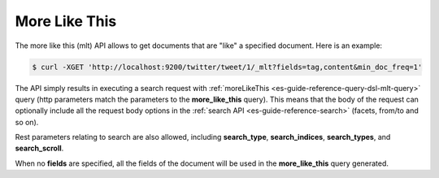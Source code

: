 .. _es-guide-reference-api-more-like-this:

==============
More Like This
==============

The more like this (mlt) API allows to get documents that are "like" a specified document. Here is an example:


.. code-block:: js

    $ curl -XGET 'http://localhost:9200/twitter/tweet/1/_mlt?fields=tag,content&min_doc_freq=1'


The API simply results in executing a search request with :ref:`moreLikeThis <es-guide-reference-query-dsl-mlt-query>`  query (http parameters match the parameters to the **more_like_this** query). This means that the body of the request can optionally include all the request body options in the :ref:`search API <es-guide-reference-search>`  (facets, from/to and so on).


Rest parameters relating to search are also allowed, including **search_type**, **search_indices**, **search_types**, and **search_scroll**.


When no **fields** are specified, all the fields of the document will be used in the **more_like_this** query generated.

